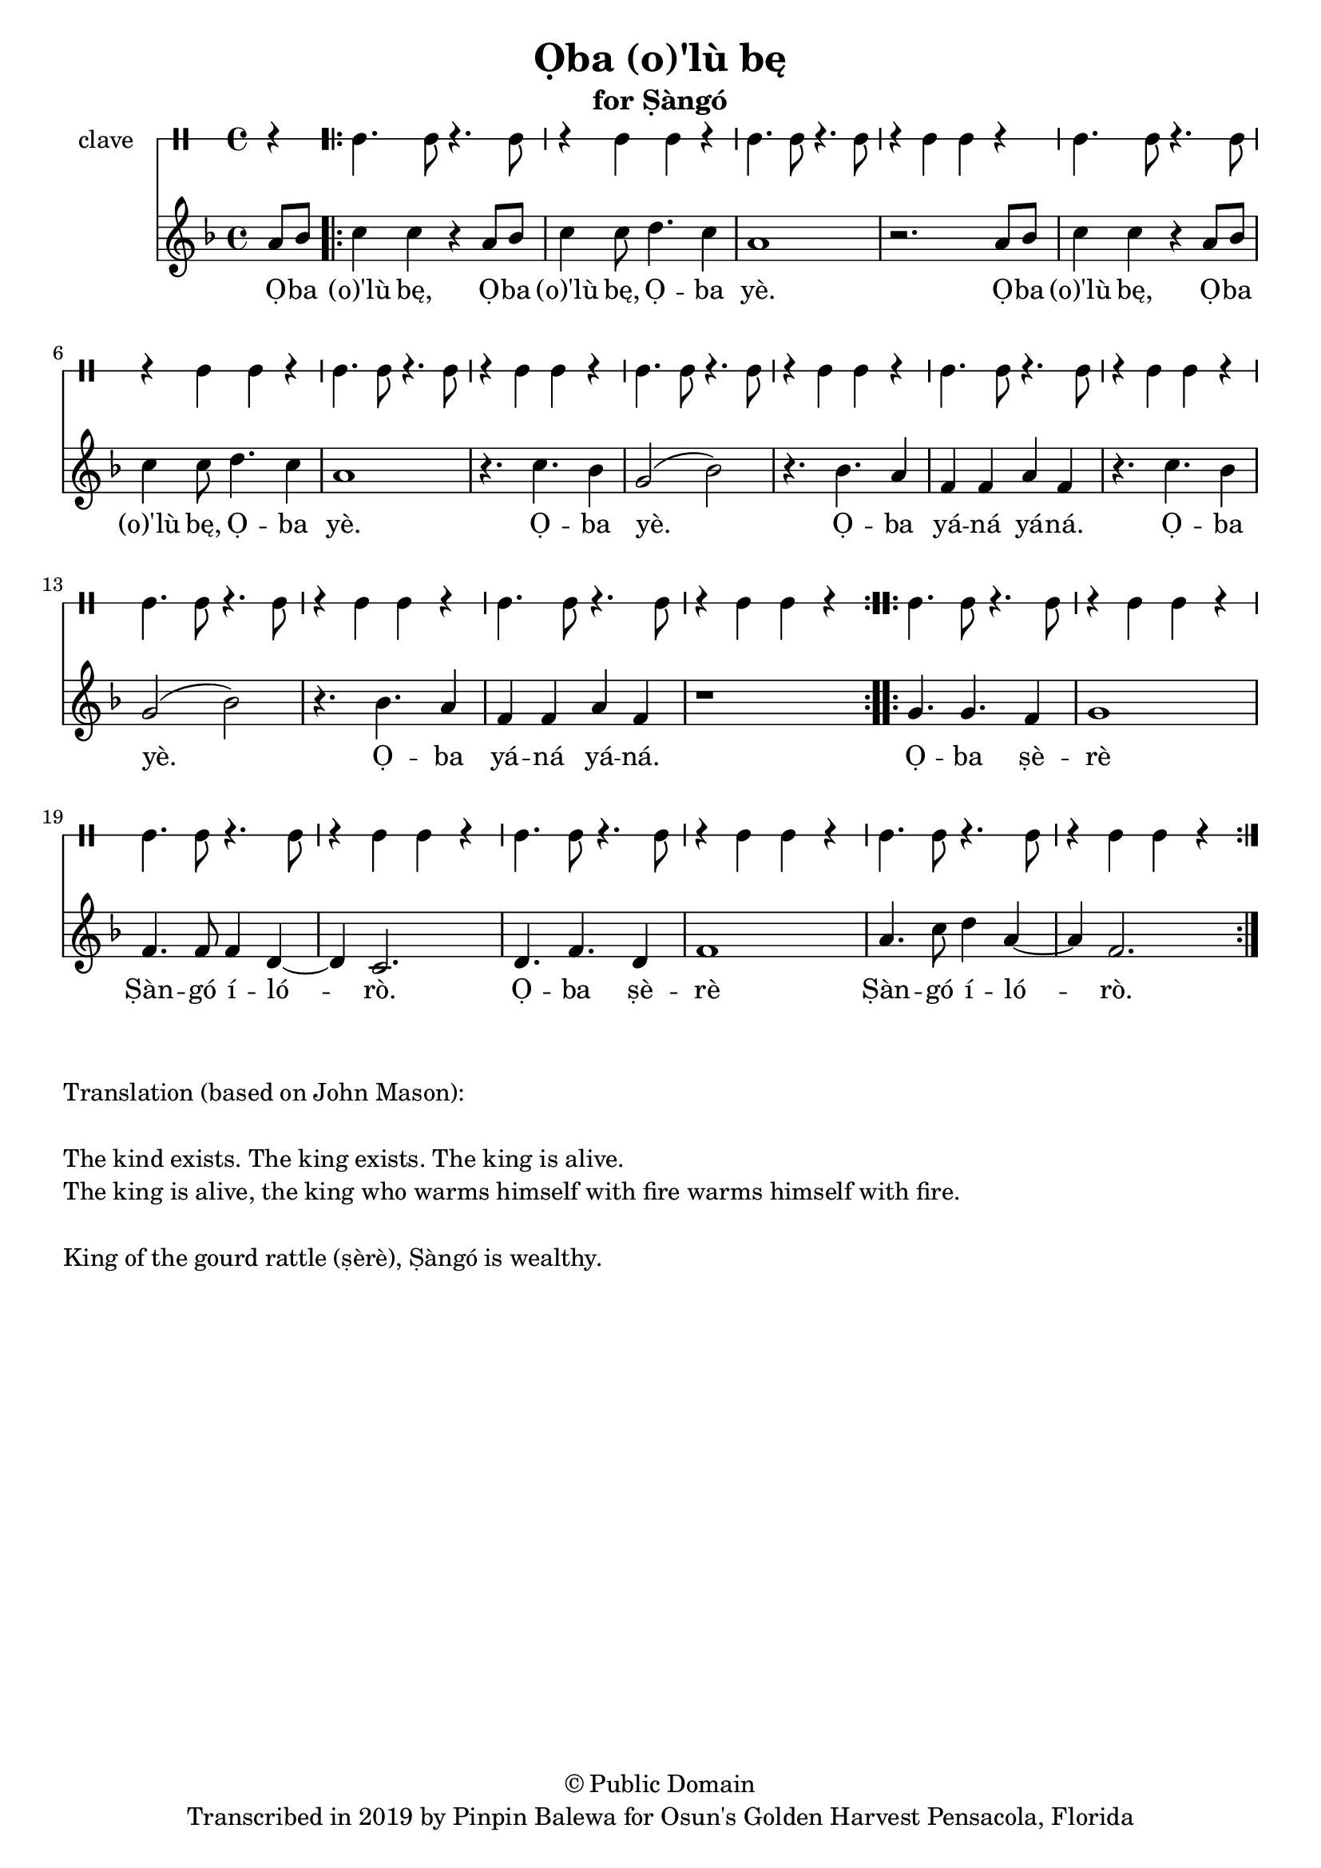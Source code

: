 \version "2.18.2"

\header {
	title = "Ọba (o)'lù bę"
	subtitle = "for Ṣàngó"
	copyright = "© Public Domain"
	tagline = "Transcribed in 2019 by Pinpin Balewa for Osun's Golden Harvest Pensacola, Florida"
}

melody = \relative c'' {
  \clef treble
  \key f \major
  \time 4/4
  \set Score.voltaSpannerDuration = #(ly:make-moment 4/4)
	\new Voice = "words" {
				\partial 4 a8 bes | % Ọba 
		\repeat volta 2 {
				c4 c r a8 bes | c4 c8 d4. c4 | a1 | r2. a8 bes | % (o)'lù bę, Ọba (o)'lù bę, Ọba yè. Ọba 
				c4 c r a8 bes | c4 c8 d4. c4 | a1 | r4. c4. bes4 |  % (o)'lù bę, Ọba (o)'lù bę, Ọba yè. Ọba 
				g2( bes) | r4. bes4. a4 | f4 f a f | % yè. Ọba yáná yáná.
				r4. c'4. bes4 | g2( bes) | r4. bes4. a4 | f4 f a f | r1 | % Ọba yè. Ọba yáná yáná.
			}
		\repeat volta 2 {
				g4. g f4 | g1 | f4. f8 f4 d~ | d c2. | % Ọba ṣèrè Ṣàngó ílórò.
				d4. f d4 | f1 | a4. c8 d4 a~ | a f2. | % Ọba ṣèrè Ṣàngó ílórò.
		}
	}
}

text =  \lyricmode {
	Ọ -- ba (o)'lù bę, Ọ -- ba (o)'lù bę, Ọ -- ba yè.
	Ọ -- ba (o)'lù bę, Ọ -- ba (o)'lù bę, Ọ -- ba yè.
	Ọ -- ba yè. Ọ -- ba yá -- ná yá -- ná.
	Ọ -- ba yè. Ọ -- ba yá -- ná yá -- ná.
	Ọ -- ba ṣè -- rè Ṣàn -- gó í -- ló -- rò.
	Ọ -- ba ṣè -- rè Ṣàn -- gó í -- ló -- rò.
}

clavebeat = \drummode {
	\partial 4 r4 | 
	cl4. cl8 r4. cl8 | r4 cl4 cl r | cl4. cl8 r4. cl8 | r4 cl4 cl r | 
	cl4. cl8 r4. cl8 | r4 cl4 cl r | cl4. cl8 r4. cl8 | r4 cl4 cl r | 
	cl4. cl8 r4. cl8 | r4 cl4 cl r | cl4. cl8 r4. cl8 | r4 cl4 cl r | 
	cl4. cl8 r4. cl8 | r4 cl4 cl r | cl4. cl8 r4. cl8 | r4 cl4 cl r | 
	cl4. cl8 r4. cl8 | r4 cl4 cl r | cl4. cl8 r4. cl8 | r4 cl4 cl r | 
	cl4. cl8 r4. cl8 | r4 cl4 cl r | cl4. cl8 r4. cl8 | r4 cl4 cl r | 
}

\score {
  <<
  	\new DrumStaff \with {
  		drumStyleTable = #timbales-style
  		\override StaffSymbol.line-count = #1
  	}
  		<<
  		\set Staff.instrumentName = #"clave"
		\clavebeat 
		>>
    \new Staff  {
    	\new Voice = "one" { \melody }
  	}
  	
    \new Lyrics \lyricsto "words" \text
  >>
}

\markup {
    \column {
        \line { \null }
        \line { Translation (based on John Mason): }
        \line { \null }
        \line { The kind exists. The king exists. The king is alive. }
        \line { The king is alive, the king who warms himself with fire warms himself with fire. }
        \line { \null }
        \line { King of the gourd rattle (ṣèrè), Ṣàngó is wealthy. }
    }
}